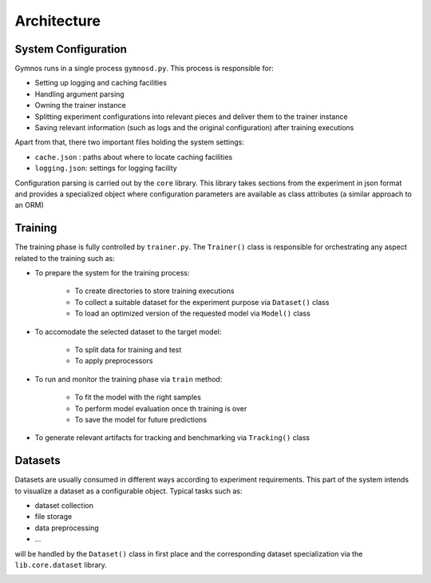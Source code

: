 ######################
Architecture
######################

***********************
System Configuration
***********************
Gymnos runs in a single process ``gymnosd.py``. This process is responsible for:

* Setting up logging and caching facilities
* Handling argument parsing
* Owning the trainer instance
* Splitting experiment configurations into relevant pieces and deliver them to the trainer instance
* Saving relevant information (such as logs and the original configuration) after training executions

Apart from that, there two important files holding the system settings:

* ``cache.json`` : paths about where to locate caching facilities 
* ``logging.json``: settings for logging facility


.. image:: images/gymnos-system-config.png
   :width: 600

Configuration parsing is carried out by the ``core`` library. This library takes sections from
the experiment in json format and provides a specialized object where configuration parameters are
available as class attributes (a similar approach to an ORM) 

.. image:: images/gymnos-config-parsing.png
   :width: 600

***********************
Training
***********************
The training phase is fully controlled by ``trainer.py``. 
The ``Trainer()`` class is responsible for orchestrating any aspect related to the training such as:

- To prepare the system for the training process:

   * To create directories to store training executions
   * To collect a suitable dataset for the experiment purpose via ``Dataset()`` class
   * To load an optimized version of the requested model via ``Model()`` class
- To accomodate the selected dataset to the target model:

   * To split data for training and test
   * To apply preprocessors
- To run and monitor the training phase via ``train`` method:

   * To fit the model with the right samples
   * To perform model evaluation once th training is over
   * To save the model for future predictions
- To generate relevant artifacts for tracking and benchmarking via ``Tracking()`` class


.. image:: images/gymnos-training.png
    :width: 600


***********************
Datasets
***********************
Datasets are usually consumed in different ways according to experiment requirements. 
This part of the system intends to visualize a dataset as a configurable object.
Typical tasks such as:

* dataset collection
* file storage 
* data preprocessing
* ...

will be handled by the ``Dataset()`` class in first place and the corresponding dataset
specialization via the ``lib.core.dataset`` library.  


.. image:: images/flow-diagram-dataset.png
    :width: 55%
    :align: center
